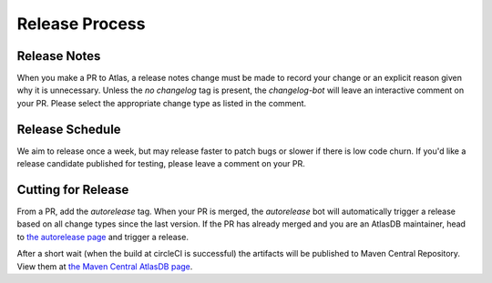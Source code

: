 ===============
Release Process
===============

Release Notes
================

When you make a PR to Atlas, a release notes change must be made to record your change or an explicit reason given why it is unnecessary.
Unless the `no changelog` tag is present, the `changelog-bot` will leave an interactive comment on your PR. Please select the appropriate change type as listed in the comment.

Release Schedule
================

We aim to release once a week, but may release faster to patch bugs or slower if there is low code churn.
If you'd like a release candidate published for testing, please leave a comment on your PR.

Cutting for Release
===================

From a PR, add the `autorelease` tag. When your PR is merged, the `autorelease` bot will automatically trigger a release based on all change types since the last version.
If the PR has already merged and you are an AtlasDB maintainer, head to `the autorelease page <https://autorelease.general.dmz.palantir.tech/palantir/atlasdb>`__ and trigger a release.

After a short wait (when the build at circleCI is successful) the artifacts will be published to Maven Central Repository.
View them at `the Maven Central AtlasDB page <https://search.maven.org/search?q=g:com.palantir.atlasdb>`__.
